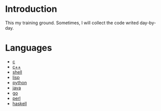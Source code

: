 * Introduction
This my training ground. Sometimes, I will collect the code writed day-by-day.

* Languages
+ [[file:c/README.org][c]]
+ [[file:c++/README.org][c++]]
+ [[file:shell/README.org][shell]]
+ [[file:lisp/README.org][lisp]]
+ [[file:python/README.org][python]]
+ [[file:java/README.org][java]]
+ [[file:go/README.org][go]]
+ [[file:perl/README.org][perl]]
+ [[file:haskell/README.org][haskell]]
